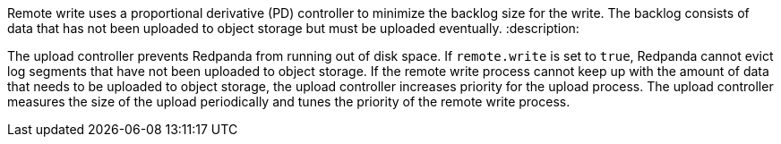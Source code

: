 Remote write uses a proportional derivative (PD) controller to minimize the backlog size for the write. The backlog consists of data that has not been uploaded to object storage but must be uploaded eventually.
:description: 

The upload controller prevents Redpanda from running out of disk space. If `remote.write` is set to `true`, Redpanda cannot evict log segments that have not been uploaded to object storage. If the remote write process cannot keep up with the amount of data that needs to be uploaded to object storage, the upload controller increases priority for the upload process. The upload controller measures the size of the upload periodically and tunes the priority of the remote write process.
